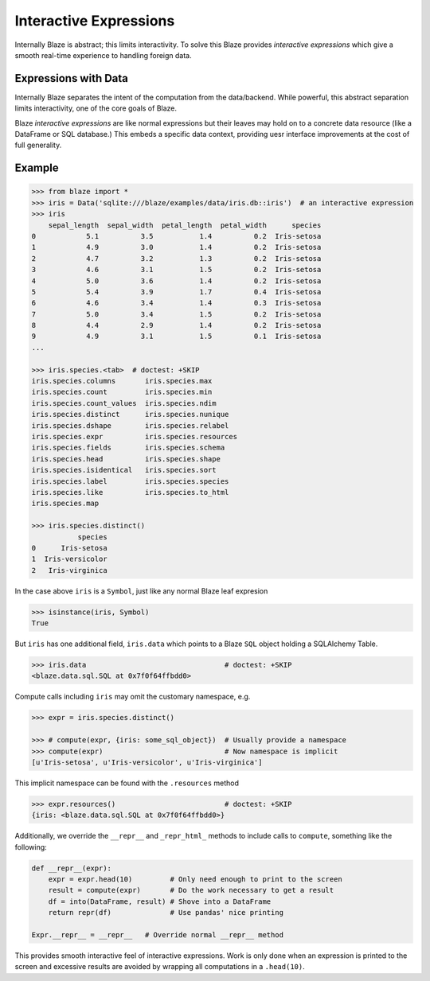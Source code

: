 
=======================
Interactive Expressions
=======================

Internally Blaze is abstract; this limits interactivity.  To solve this
Blaze provides *interactive expressions* which give a smooth real-time
experience to handling foreign data.

Expressions with Data
---------------------

Internally Blaze separates the intent of the computation from the data/backend.
While powerful, this abstract separation limits interactivity, one of the
core goals of Blaze.

Blaze *interactive expressions* are like normal expressions but their leaves
may hold on to a concrete data resource (like a DataFrame or SQL database.)
This embeds a specific data context, providing uesr interface improvements at
the cost of full generality.


Example
-------

.. code-block:: python

   >>> from blaze import *
   >>> iris = Data('sqlite:///blaze/examples/data/iris.db::iris')  # an interactive expression
   >>> iris
       sepal_length  sepal_width  petal_length  petal_width      species
   0            5.1          3.5           1.4          0.2  Iris-setosa
   1            4.9          3.0           1.4          0.2  Iris-setosa
   2            4.7          3.2           1.3          0.2  Iris-setosa
   3            4.6          3.1           1.5          0.2  Iris-setosa
   4            5.0          3.6           1.4          0.2  Iris-setosa
   5            5.4          3.9           1.7          0.4  Iris-setosa
   6            4.6          3.4           1.4          0.3  Iris-setosa
   7            5.0          3.4           1.5          0.2  Iris-setosa
   8            4.4          2.9           1.4          0.2  Iris-setosa
   9            4.9          3.1           1.5          0.1  Iris-setosa
   ...

   >>> iris.species.<tab>  # doctest: +SKIP
   iris.species.columns       iris.species.max
   iris.species.count         iris.species.min
   iris.species.count_values  iris.species.ndim
   iris.species.distinct      iris.species.nunique
   iris.species.dshape        iris.species.relabel
   iris.species.expr          iris.species.resources
   iris.species.fields        iris.species.schema
   iris.species.head          iris.species.shape
   iris.species.isidentical   iris.species.sort
   iris.species.label         iris.species.species
   iris.species.like          iris.species.to_html
   iris.species.map

   >>> iris.species.distinct()
              species
   0      Iris-setosa
   1  Iris-versicolor
   2   Iris-virginica



In the case above ``iris`` is a ``Symbol``, just like any normal Blaze leaf
expresion

.. code-block:: python

   >>> isinstance(iris, Symbol)
   True

But ``iris`` has one additional field, ``iris.data`` which points to
a Blaze ``SQL`` object holding a SQLAlchemy Table.

.. code-block:: python

   >>> iris.data                                 # doctest: +SKIP
   <blaze.data.sql.SQL at 0x7f0f64ffbdd0>

Compute calls including ``iris`` may omit the customary namespace, e.g.

.. code-block:: python

   >>> expr = iris.species.distinct()

   >>> # compute(expr, {iris: some_sql_object})  # Usually provide a namespace
   >>> compute(expr)                             # Now namespace is implicit
   [u'Iris-setosa', u'Iris-versicolor', u'Iris-virginica']

This implicit namespace can be found with the ``.resources`` method

.. code-block:: python

   >>> expr.resources()                          # doctest: +SKIP
   {iris: <blaze.data.sql.SQL at 0x7f0f64ffbdd0>}

Additionally, we override the ``__repr__`` and ``_repr_html_`` methods to
include calls to ``compute``, something like the following:

.. code-block:: python

   def __repr__(expr):
       expr = expr.head(10)         # Only need enough to print to the screen
       result = compute(expr)       # Do the work necessary to get a result
       df = into(DataFrame, result) # Shove into a DataFrame
       return repr(df)              # Use pandas' nice printing

   Expr.__repr__ = __repr__   # Override normal __repr__ method

This provides smooth interactive feel of interactive expressions.  Work is only
done when an expression is printed to the screen and excessive results are
avoided by wrapping all computations in a ``.head(10)``.
